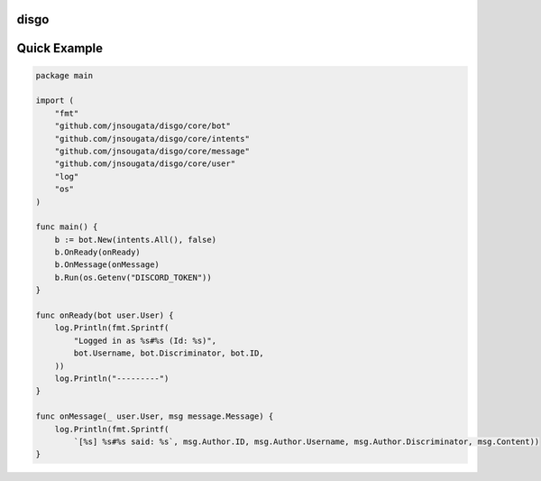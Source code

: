 disgo
-----

Quick Example
-------------

.. code:: go

    package main

    import (
        "fmt"
        "github.com/jnsougata/disgo/core/bot"
        "github.com/jnsougata/disgo/core/intents"
        "github.com/jnsougata/disgo/core/message"
        "github.com/jnsougata/disgo/core/user"
        "log"
        "os"
    )

    func main() {
        b := bot.New(intents.All(), false)
        b.OnReady(onReady)
        b.OnMessage(onMessage)
        b.Run(os.Getenv("DISCORD_TOKEN"))
    }

    func onReady(bot user.User) {
        log.Println(fmt.Sprintf(
            "Logged in as %s#%s (Id: %s)",
            bot.Username, bot.Discriminator, bot.ID,
        ))
        log.Println("---------")
    }

    func onMessage(_ user.User, msg message.Message) {
        log.Println(fmt.Sprintf(
            `[%s] %s#%s said: %s`, msg.Author.ID, msg.Author.Username, msg.Author.Discriminator, msg.Content))
    }
